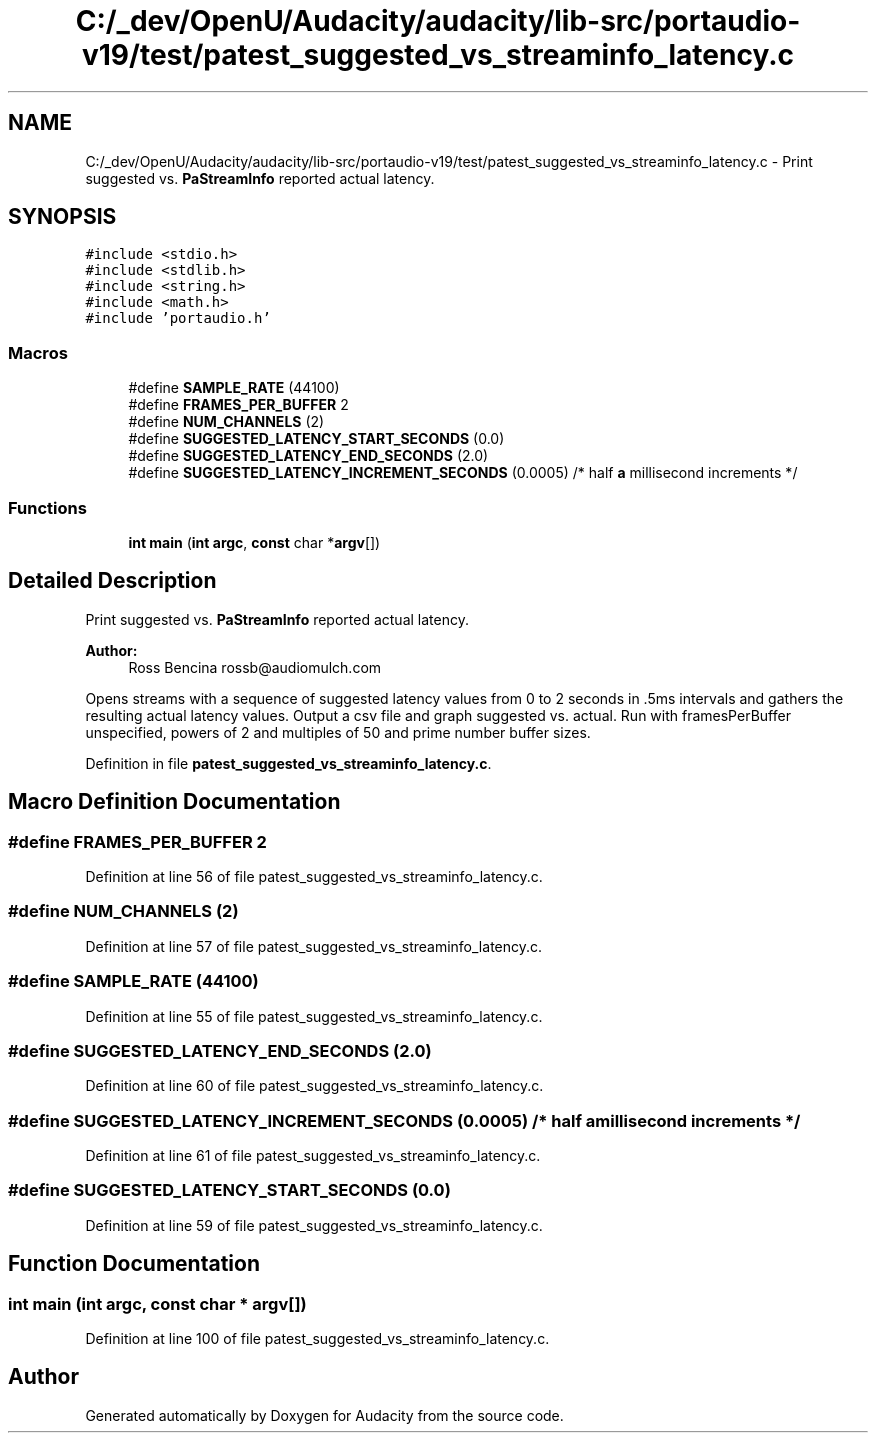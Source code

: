 .TH "C:/_dev/OpenU/Audacity/audacity/lib-src/portaudio-v19/test/patest_suggested_vs_streaminfo_latency.c" 3 "Thu Apr 28 2016" "Audacity" \" -*- nroff -*-
.ad l
.nh
.SH NAME
C:/_dev/OpenU/Audacity/audacity/lib-src/portaudio-v19/test/patest_suggested_vs_streaminfo_latency.c \- Print suggested vs\&. \fBPaStreamInfo\fP reported actual latency\&.  

.SH SYNOPSIS
.br
.PP
\fC#include <stdio\&.h>\fP
.br
\fC#include <stdlib\&.h>\fP
.br
\fC#include <string\&.h>\fP
.br
\fC#include <math\&.h>\fP
.br
\fC#include 'portaudio\&.h'\fP
.br

.SS "Macros"

.in +1c
.ti -1c
.RI "#define \fBSAMPLE_RATE\fP   (44100)"
.br
.ti -1c
.RI "#define \fBFRAMES_PER_BUFFER\fP   2"
.br
.ti -1c
.RI "#define \fBNUM_CHANNELS\fP   (2)"
.br
.ti -1c
.RI "#define \fBSUGGESTED_LATENCY_START_SECONDS\fP   (0\&.0)"
.br
.ti -1c
.RI "#define \fBSUGGESTED_LATENCY_END_SECONDS\fP   (2\&.0)"
.br
.ti -1c
.RI "#define \fBSUGGESTED_LATENCY_INCREMENT_SECONDS\fP   (0\&.0005) /* half \fBa\fP millisecond increments */"
.br
.in -1c
.SS "Functions"

.in +1c
.ti -1c
.RI "\fBint\fP \fBmain\fP (\fBint\fP \fBargc\fP, \fBconst\fP char *\fBargv\fP[])"
.br
.in -1c
.SH "Detailed Description"
.PP 
Print suggested vs\&. \fBPaStreamInfo\fP reported actual latency\&. 


.PP
\fBAuthor:\fP
.RS 4
Ross Bencina rossb@audiomulch.com
.RE
.PP
Opens streams with a sequence of suggested latency values from 0 to 2 seconds in \&.5ms intervals and gathers the resulting actual latency values\&. Output a csv file and graph suggested vs\&. actual\&. Run with framesPerBuffer unspecified, powers of 2 and multiples of 50 and prime number buffer sizes\&. 
.PP
Definition in file \fBpatest_suggested_vs_streaminfo_latency\&.c\fP\&.
.SH "Macro Definition Documentation"
.PP 
.SS "#define FRAMES_PER_BUFFER   2"

.PP
Definition at line 56 of file patest_suggested_vs_streaminfo_latency\&.c\&.
.SS "#define NUM_CHANNELS   (2)"

.PP
Definition at line 57 of file patest_suggested_vs_streaminfo_latency\&.c\&.
.SS "#define SAMPLE_RATE   (44100)"

.PP
Definition at line 55 of file patest_suggested_vs_streaminfo_latency\&.c\&.
.SS "#define SUGGESTED_LATENCY_END_SECONDS   (2\&.0)"

.PP
Definition at line 60 of file patest_suggested_vs_streaminfo_latency\&.c\&.
.SS "#define SUGGESTED_LATENCY_INCREMENT_SECONDS   (0\&.0005) /* half \fBa\fP millisecond increments */"

.PP
Definition at line 61 of file patest_suggested_vs_streaminfo_latency\&.c\&.
.SS "#define SUGGESTED_LATENCY_START_SECONDS   (0\&.0)"

.PP
Definition at line 59 of file patest_suggested_vs_streaminfo_latency\&.c\&.
.SH "Function Documentation"
.PP 
.SS "\fBint\fP main (\fBint\fP argc, \fBconst\fP char * argv[])"

.PP
Definition at line 100 of file patest_suggested_vs_streaminfo_latency\&.c\&.
.SH "Author"
.PP 
Generated automatically by Doxygen for Audacity from the source code\&.
